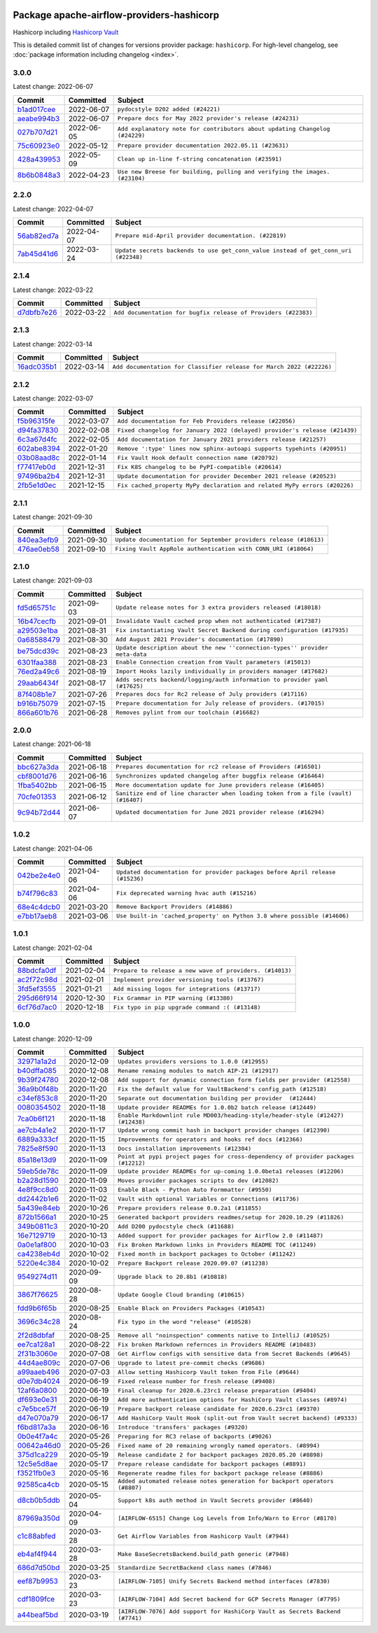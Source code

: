 
 .. Licensed to the Apache Software Foundation (ASF) under one
    or more contributor license agreements.  See the NOTICE file
    distributed with this work for additional information
    regarding copyright ownership.  The ASF licenses this file
    to you under the Apache License, Version 2.0 (the
    "License"); you may not use this file except in compliance
    with the License.  You may obtain a copy of the License at

 ..   http://www.apache.org/licenses/LICENSE-2.0

 .. Unless required by applicable law or agreed to in writing,
    software distributed under the License is distributed on an
    "AS IS" BASIS, WITHOUT WARRANTIES OR CONDITIONS OF ANY
    KIND, either express or implied.  See the License for the
    specific language governing permissions and limitations
    under the License.


Package apache-airflow-providers-hashicorp
------------------------------------------------------

Hashicorp including `Hashicorp Vault <https://www.vaultproject.io/>`__


This is detailed commit list of changes for versions provider package: ``hashicorp``.
For high-level changelog, see :doc:`package information including changelog <index>`.



3.0.0
.....

Latest change: 2022-06-07

=================================================================================================  ===========  ===========================================================================
Commit                                                                                             Committed    Subject
=================================================================================================  ===========  ===========================================================================
`b1ad017cee <https://github.com/apache/airflow/commit/b1ad017cee66f5e042144cc7baa2d44b23b47c4f>`_  2022-06-07   ``pydocstyle D202 added (#24221)``
`aeabe994b3 <https://github.com/apache/airflow/commit/aeabe994b3381d082f75678a159ddbb3cbf6f4d3>`_  2022-06-07   ``Prepare docs for May 2022 provider's release (#24231)``
`027b707d21 <https://github.com/apache/airflow/commit/027b707d215a9ff1151717439790effd44bab508>`_  2022-06-05   ``Add explanatory note for contributors about updating Changelog (#24229)``
`75c60923e0 <https://github.com/apache/airflow/commit/75c60923e01375ffc5f71c4f2f7968f489e2ca2f>`_  2022-05-12   ``Prepare provider documentation 2022.05.11 (#23631)``
`428a439953 <https://github.com/apache/airflow/commit/428a43995390b3623a51aa7bac7e21da69a8db22>`_  2022-05-09   ``Clean up in-line f-string concatenation (#23591)``
`8b6b0848a3 <https://github.com/apache/airflow/commit/8b6b0848a3cacf9999477d6af4d2a87463f03026>`_  2022-04-23   ``Use new Breese for building, pulling and verifying the images. (#23104)``
=================================================================================================  ===========  ===========================================================================

2.2.0
.....

Latest change: 2022-04-07

=================================================================================================  ===========  ==================================================================================
Commit                                                                                             Committed    Subject
=================================================================================================  ===========  ==================================================================================
`56ab82ed7a <https://github.com/apache/airflow/commit/56ab82ed7a5c179d024722ccc697b740b2b93b6a>`_  2022-04-07   ``Prepare mid-April provider documentation. (#22819)``
`7ab45d41d6 <https://github.com/apache/airflow/commit/7ab45d41d6c4de322dc8afe8a74b712d0bae4ee7>`_  2022-03-24   ``Update secrets backends to use get_conn_value instead of get_conn_uri (#22348)``
=================================================================================================  ===========  ==================================================================================

2.1.4
.....

Latest change: 2022-03-22

=================================================================================================  ===========  ==============================================================
Commit                                                                                             Committed    Subject
=================================================================================================  ===========  ==============================================================
`d7dbfb7e26 <https://github.com/apache/airflow/commit/d7dbfb7e26a50130d3550e781dc71a5fbcaeb3d2>`_  2022-03-22   ``Add documentation for bugfix release of Providers (#22383)``
=================================================================================================  ===========  ==============================================================

2.1.3
.....

Latest change: 2022-03-14

=================================================================================================  ===========  ====================================================================
Commit                                                                                             Committed    Subject
=================================================================================================  ===========  ====================================================================
`16adc035b1 <https://github.com/apache/airflow/commit/16adc035b1ecdf533f44fbb3e32bea972127bb71>`_  2022-03-14   ``Add documentation for Classifier release for March 2022 (#22226)``
=================================================================================================  ===========  ====================================================================

2.1.2
.....

Latest change: 2022-03-07

=================================================================================================  ===========  ==========================================================================
Commit                                                                                             Committed    Subject
=================================================================================================  ===========  ==========================================================================
`f5b96315fe <https://github.com/apache/airflow/commit/f5b96315fe65b99c0e2542831ff73a3406c4232d>`_  2022-03-07   ``Add documentation for Feb Providers release (#22056)``
`d94fa37830 <https://github.com/apache/airflow/commit/d94fa378305957358b910cfb1fe7cb14bc793804>`_  2022-02-08   ``Fixed changelog for January 2022 (delayed) provider's release (#21439)``
`6c3a67d4fc <https://github.com/apache/airflow/commit/6c3a67d4fccafe4ab6cd9ec8c7bacf2677f17038>`_  2022-02-05   ``Add documentation for January 2021 providers release (#21257)``
`602abe8394 <https://github.com/apache/airflow/commit/602abe8394fafe7de54df7e73af56de848cdf617>`_  2022-01-20   ``Remove ':type' lines now sphinx-autoapi supports typehints (#20951)``
`03b08aad8c <https://github.com/apache/airflow/commit/03b08aad8c71204da7edc1202ff9928ff236366a>`_  2022-01-14   ``Fix Vault Hook default connection name (#20792)``
`f77417eb0d <https://github.com/apache/airflow/commit/f77417eb0d3f12e4849d80645325c02a48829278>`_  2021-12-31   ``Fix K8S changelog to be PyPI-compatible (#20614)``
`97496ba2b4 <https://github.com/apache/airflow/commit/97496ba2b41063fa24393c58c5c648a0cdb5a7f8>`_  2021-12-31   ``Update documentation for provider December 2021 release (#20523)``
`2fb5e1d0ec <https://github.com/apache/airflow/commit/2fb5e1d0ec306839a3ff21d0bddbde1d022ee8c7>`_  2021-12-15   ``Fix cached_property MyPy declaration and related MyPy errors (#20226)``
=================================================================================================  ===========  ==========================================================================

2.1.1
.....

Latest change: 2021-09-30

=================================================================================================  ===========  =================================================================
Commit                                                                                             Committed    Subject
=================================================================================================  ===========  =================================================================
`840ea3efb9 <https://github.com/apache/airflow/commit/840ea3efb9533837e9f36b75fa527a0fbafeb23a>`_  2021-09-30   ``Update documentation for September providers release (#18613)``
`476ae0eb58 <https://github.com/apache/airflow/commit/476ae0eb588a5bfbc3d415a34cf4f0262f53888e>`_  2021-09-10   ``Fixing Vault AppRole authentication with CONN_URI (#18064)``
=================================================================================================  ===========  =================================================================

2.1.0
.....

Latest change: 2021-09-03

=================================================================================================  ===========  ============================================================================
Commit                                                                                             Committed    Subject
=================================================================================================  ===========  ============================================================================
`fd5d65751c <https://github.com/apache/airflow/commit/fd5d65751ca026d2b5f0ec1e4d9ce1b1e09e5b22>`_  2021-09-03   ``Update release notes for 3 extra providers released (#18018)``
`16b47cecfb <https://github.com/apache/airflow/commit/16b47cecfb5cf88b0176a59589cbd77e0eaccfd3>`_  2021-09-01   ``Invalidate Vault cached prop when not authenticated (#17387)``
`a29503e1ba <https://github.com/apache/airflow/commit/a29503e1baf7534c85ebf6685ba91003051c1cea>`_  2021-08-31   ``Fix instantiating Vault Secret Backend during configuration (#17935)``
`0a68588479 <https://github.com/apache/airflow/commit/0a68588479e34cf175d744ea77b283d9d78ea71a>`_  2021-08-30   ``Add August 2021 Provider's documentation (#17890)``
`be75dcd39c <https://github.com/apache/airflow/commit/be75dcd39cd10264048c86e74110365bd5daf8b7>`_  2021-08-23   ``Update description about the new ''connection-types'' provider meta-data``
`6301faa388 <https://github.com/apache/airflow/commit/6301faa3888371ef361e704844f36d9bf768f731>`_  2021-08-23   ``Enable Connection creation from Vault parameters (#15013)``
`76ed2a49c6 <https://github.com/apache/airflow/commit/76ed2a49c6cd285bf59706cf04f39a7444c382c9>`_  2021-08-19   ``Import Hooks lazily individually in providers manager (#17682)``
`29aab6434f <https://github.com/apache/airflow/commit/29aab6434ffe0fb8c83b6fd6c9e44310966d496a>`_  2021-08-17   ``Adds secrets backend/logging/auth information to provider yaml (#17625)``
`87f408b1e7 <https://github.com/apache/airflow/commit/87f408b1e78968580c760acb275ae5bb042161db>`_  2021-07-26   ``Prepares docs for Rc2 release of July providers (#17116)``
`b916b75079 <https://github.com/apache/airflow/commit/b916b7507921129dc48d6add1bdc4b923b60c9b9>`_  2021-07-15   ``Prepare documentation for July release of providers. (#17015)``
`866a601b76 <https://github.com/apache/airflow/commit/866a601b76e219b3c043e1dbbc8fb22300866351>`_  2021-06-28   ``Removes pylint from our toolchain (#16682)``
=================================================================================================  ===========  ============================================================================

2.0.0
.....

Latest change: 2021-06-18

=================================================================================================  ===========  ==================================================================================
Commit                                                                                             Committed    Subject
=================================================================================================  ===========  ==================================================================================
`bbc627a3da <https://github.com/apache/airflow/commit/bbc627a3dab17ba4cf920dd1a26dbed6f5cebfd1>`_  2021-06-18   ``Prepares documentation for rc2 release of Providers (#16501)``
`cbf8001d76 <https://github.com/apache/airflow/commit/cbf8001d7630530773f623a786f9eb319783b33c>`_  2021-06-16   ``Synchronizes updated changelog after buggfix release (#16464)``
`1fba5402bb <https://github.com/apache/airflow/commit/1fba5402bb14b3ffa6429fdc683121935f88472f>`_  2021-06-15   ``More documentation update for June providers release (#16405)``
`70cfe01353 <https://github.com/apache/airflow/commit/70cfe0135373d1f0400e7d9b275ebb017429794b>`_  2021-06-12   ``Sanitize end of line character when loading token from a file (vault) (#16407)``
`9c94b72d44 <https://github.com/apache/airflow/commit/9c94b72d440b18a9e42123d20d48b951712038f9>`_  2021-06-07   ``Updated documentation for June 2021 provider release (#16294)``
=================================================================================================  ===========  ==================================================================================

1.0.2
.....

Latest change: 2021-04-06

=================================================================================================  ===========  =============================================================================
Commit                                                                                             Committed    Subject
=================================================================================================  ===========  =============================================================================
`042be2e4e0 <https://github.com/apache/airflow/commit/042be2e4e06b988f5ba2dc146f53774dabc8b76b>`_  2021-04-06   ``Updated documentation for provider packages before April release (#15236)``
`b74f796c83 <https://github.com/apache/airflow/commit/b74f796c833283c820c81b20df1ba9f9cfa485c3>`_  2021-04-06   ``Fix deprecated warning hvac auth (#15216)``
`68e4c4dcb0 <https://github.com/apache/airflow/commit/68e4c4dcb0416eb51a7011a3bb040f1e23d7bba8>`_  2021-03-20   ``Remove Backport Providers (#14886)``
`e7bb17aeb8 <https://github.com/apache/airflow/commit/e7bb17aeb83b2218620c5320241b0c9f902d74ff>`_  2021-03-06   ``Use built-in 'cached_property' on Python 3.8 where possible (#14606)``
=================================================================================================  ===========  =============================================================================

1.0.1
.....

Latest change: 2021-02-04

=================================================================================================  ===========  ========================================================
Commit                                                                                             Committed    Subject
=================================================================================================  ===========  ========================================================
`88bdcfa0df <https://github.com/apache/airflow/commit/88bdcfa0df5bcb4c489486e05826544b428c8f43>`_  2021-02-04   ``Prepare to release a new wave of providers. (#14013)``
`ac2f72c98d <https://github.com/apache/airflow/commit/ac2f72c98dc0821b33721054588adbf2bb53bb0b>`_  2021-02-01   ``Implement provider versioning tools (#13767)``
`3fd5ef3555 <https://github.com/apache/airflow/commit/3fd5ef355556cf0ad7896bb570bbe4b2eabbf46e>`_  2021-01-21   ``Add missing logos for integrations (#13717)``
`295d66f914 <https://github.com/apache/airflow/commit/295d66f91446a69610576d040ba687b38f1c5d0a>`_  2020-12-30   ``Fix Grammar in PIP warning (#13380)``
`6cf76d7ac0 <https://github.com/apache/airflow/commit/6cf76d7ac01270930de7f105fb26428763ee1d4e>`_  2020-12-18   ``Fix typo in pip upgrade command :( (#13148)``
=================================================================================================  ===========  ========================================================

1.0.0
.....

Latest change: 2020-12-09

=================================================================================================  ===========  ==================================================================================
Commit                                                                                             Committed    Subject
=================================================================================================  ===========  ==================================================================================
`32971a1a2d <https://github.com/apache/airflow/commit/32971a1a2de1db0b4f7442ed26facdf8d3b7a36f>`_  2020-12-09   ``Updates providers versions to 1.0.0 (#12955)``
`b40dffa085 <https://github.com/apache/airflow/commit/b40dffa08547b610162f8cacfa75847f3c4ca364>`_  2020-12-08   ``Rename remaing modules to match AIP-21 (#12917)``
`9b39f24780 <https://github.com/apache/airflow/commit/9b39f24780e85f859236672e9060b2fbeee81b36>`_  2020-12-08   ``Add support for dynamic connection form fields per provider (#12558)``
`36a9b0f48b <https://github.com/apache/airflow/commit/36a9b0f48baf4a8ef8fc02a450a279948a8c0f02>`_  2020-11-20   ``Fix the default value for VaultBackend's config_path (#12518)``
`c34ef853c8 <https://github.com/apache/airflow/commit/c34ef853c890e08f5468183c03dc8f3f3ce84af2>`_  2020-11-20   ``Separate out documentation building per provider  (#12444)``
`0080354502 <https://github.com/apache/airflow/commit/00803545023b096b8db4fbd6eb473843096d7ce4>`_  2020-11-18   ``Update provider READMEs for 1.0.0b2 batch release (#12449)``
`7ca0b6f121 <https://github.com/apache/airflow/commit/7ca0b6f121c9cec6e25de130f86a56d7c7fbe38c>`_  2020-11-18   ``Enable Markdownlint rule MD003/heading-style/header-style (#12427) (#12438)``
`ae7cb4a1e2 <https://github.com/apache/airflow/commit/ae7cb4a1e2a96351f1976cf5832615e24863e05d>`_  2020-11-17   ``Update wrong commit hash in backport provider changes (#12390)``
`6889a333cf <https://github.com/apache/airflow/commit/6889a333cff001727eb0a66e375544a28c9a5f03>`_  2020-11-15   ``Improvements for operators and hooks ref docs (#12366)``
`7825e8f590 <https://github.com/apache/airflow/commit/7825e8f59034645ab3247229be83a3aa90baece1>`_  2020-11-13   ``Docs installation improvements (#12304)``
`85a18e13d9 <https://github.com/apache/airflow/commit/85a18e13d9dec84275283ff69e34704b60d54a75>`_  2020-11-09   ``Point at pypi project pages for cross-dependency of provider packages (#12212)``
`59eb5de78c <https://github.com/apache/airflow/commit/59eb5de78c70ee9c7ae6e4cba5c7a2babb8103ca>`_  2020-11-09   ``Update provider READMEs for up-coming 1.0.0beta1 releases (#12206)``
`b2a28d1590 <https://github.com/apache/airflow/commit/b2a28d1590410630d66966aa1f2b2a049a8c3b32>`_  2020-11-09   ``Moves provider packages scripts to dev (#12082)``
`4e8f9cc8d0 <https://github.com/apache/airflow/commit/4e8f9cc8d02b29c325b8a5a76b4837671bdf5f68>`_  2020-11-03   ``Enable Black - Python Auto Formmatter (#9550)``
`dd2442b1e6 <https://github.com/apache/airflow/commit/dd2442b1e66d4725e7193e0cab0548a4d8c71fbd>`_  2020-11-02   ``Vault with optional Variables or Connections (#11736)``
`5a439e84eb <https://github.com/apache/airflow/commit/5a439e84eb6c0544dc6c3d6a9f4ceeb2172cd5d0>`_  2020-10-26   ``Prepare providers release 0.0.2a1 (#11855)``
`872b1566a1 <https://github.com/apache/airflow/commit/872b1566a11cb73297e657ff325161721b296574>`_  2020-10-25   ``Generated backport providers readmes/setup for 2020.10.29 (#11826)``
`349b0811c3 <https://github.com/apache/airflow/commit/349b0811c3022605426ba57d30936240a7c2848a>`_  2020-10-20   ``Add D200 pydocstyle check (#11688)``
`16e7129719 <https://github.com/apache/airflow/commit/16e7129719f1c0940aef2a93bed81368e997a746>`_  2020-10-13   ``Added support for provider packages for Airflow 2.0 (#11487)``
`0a0e1af800 <https://github.com/apache/airflow/commit/0a0e1af80038ef89974c3c8444461fe867945daa>`_  2020-10-03   ``Fix Broken Markdown links in Providers README TOC (#11249)``
`ca4238eb4d <https://github.com/apache/airflow/commit/ca4238eb4d9a2aef70eb641343f59ee706d27d13>`_  2020-10-02   ``Fixed month in backport packages to October (#11242)``
`5220e4c384 <https://github.com/apache/airflow/commit/5220e4c3848a2d2c81c266ef939709df9ce581c5>`_  2020-10-02   ``Prepare Backport release 2020.09.07 (#11238)``
`9549274d11 <https://github.com/apache/airflow/commit/9549274d110f689a0bd709db829a4d69e274eed9>`_  2020-09-09   ``Upgrade black to 20.8b1 (#10818)``
`3867f76625 <https://github.com/apache/airflow/commit/3867f7662559761864ec4e7be26b776c64c2f199>`_  2020-08-28   ``Update Google Cloud branding (#10615)``
`fdd9b6f65b <https://github.com/apache/airflow/commit/fdd9b6f65b608c516b8a062b058972d9a45ec9e3>`_  2020-08-25   ``Enable Black on Providers Packages (#10543)``
`3696c34c28 <https://github.com/apache/airflow/commit/3696c34c28c6bc7b442deab999d9ecba24ed0e34>`_  2020-08-24   ``Fix typo in the word "release" (#10528)``
`2f2d8dbfaf <https://github.com/apache/airflow/commit/2f2d8dbfafefb4be3dd80f22f31c649c8498f148>`_  2020-08-25   ``Remove all "noinspection" comments native to IntelliJ (#10525)``
`ee7ca128a1 <https://github.com/apache/airflow/commit/ee7ca128a17937313566f2badb6cc569c614db94>`_  2020-08-22   ``Fix broken Markdown refernces in Providers README (#10483)``
`2f31b3060e <https://github.com/apache/airflow/commit/2f31b3060ed8274d5d1b1db7349ce607640b9199>`_  2020-07-08   ``Get Airflow configs with sensitive data from Secret Backends (#9645)``
`44d4ae809c <https://github.com/apache/airflow/commit/44d4ae809c1e3784ff95b6a5e95113c3412e56b3>`_  2020-07-06   ``Upgrade to latest pre-commit checks (#9686)``
`a99aaeb496 <https://github.com/apache/airflow/commit/a99aaeb49672e913d5ff79606237f6f3614fc8f5>`_  2020-07-03   ``Allow setting Hashicorp Vault token from File (#9644)``
`d0e7db4024 <https://github.com/apache/airflow/commit/d0e7db4024806af35e3c9a2cae460fdeedd4d2ec>`_  2020-06-19   ``Fixed release number for fresh release (#9408)``
`12af6a0800 <https://github.com/apache/airflow/commit/12af6a08009b8776e00d8a0aab92363eb8c4e8b1>`_  2020-06-19   ``Final cleanup for 2020.6.23rc1 release preparation (#9404)``
`df693e0e31 <https://github.com/apache/airflow/commit/df693e0e3138f6601c4776cd529d8cb7bcde2f90>`_  2020-06-19   ``Add more authentication options for HashiCorp Vault classes (#8974)``
`c7e5bce57f <https://github.com/apache/airflow/commit/c7e5bce57fe7f51cefce4f8a41ce408ac5675d13>`_  2020-06-19   ``Prepare backport release candidate for 2020.6.23rc1 (#9370)``
`d47e070a79 <https://github.com/apache/airflow/commit/d47e070a79b574cca043ca9c06f91d47eecb3040>`_  2020-06-17   ``Add HashiCorp Vault Hook (split-out from Vault secret backend) (#9333)``
`f6bd817a3a <https://github.com/apache/airflow/commit/f6bd817a3aac0a16430fc2e3d59c1f17a69a15ac>`_  2020-06-16   ``Introduce 'transfers' packages (#9320)``
`0b0e4f7a4c <https://github.com/apache/airflow/commit/0b0e4f7a4cceff3efe15161fb40b984782760a34>`_  2020-05-26   ``Preparing for RC3 relase of backports (#9026)``
`00642a46d0 <https://github.com/apache/airflow/commit/00642a46d019870c4decb3d0e47c01d6a25cb88c>`_  2020-05-26   ``Fixed name of 20 remaining wrongly named operators. (#8994)``
`375d1ca229 <https://github.com/apache/airflow/commit/375d1ca229464617780623c61c6e8a1bf570c87f>`_  2020-05-19   ``Release candidate 2 for backport packages 2020.05.20 (#8898)``
`12c5e5d8ae <https://github.com/apache/airflow/commit/12c5e5d8ae25fa633efe63ccf4db389e2b796d79>`_  2020-05-17   ``Prepare release candidate for backport packages (#8891)``
`f3521fb0e3 <https://github.com/apache/airflow/commit/f3521fb0e36733d8bd356123e56a453fd37a6dca>`_  2020-05-16   ``Regenerate readme files for backport package release (#8886)``
`92585ca4cb <https://github.com/apache/airflow/commit/92585ca4cb375ac879f4ab331b3a063106eb7b92>`_  2020-05-15   ``Added automated release notes generation for backport operators (#8807)``
`d8cb0b5ddb <https://github.com/apache/airflow/commit/d8cb0b5ddb02d194742e374d9ac90dd8231f6e80>`_  2020-05-04   ``Support k8s auth method in Vault Secrets provider (#8640)``
`87969a350d <https://github.com/apache/airflow/commit/87969a350ddd41e9e77776af6d780b31e363eaca>`_  2020-04-09   ``[AIRFLOW-6515] Change Log Levels from Info/Warn to Error (#8170)``
`c1c88abfed <https://github.com/apache/airflow/commit/c1c88abfede7a36c3b1d1b511fbc6c03af46d363>`_  2020-03-28   ``Get Airflow Variables from Hashicorp Vault (#7944)``
`eb4af4f944 <https://github.com/apache/airflow/commit/eb4af4f944c77e67e167bbb6b0a2aaf075a95b50>`_  2020-03-28   ``Make BaseSecretsBackend.build_path generic (#7948)``
`686d7d50bd <https://github.com/apache/airflow/commit/686d7d50bd21622724d6818021355bc6885fd3de>`_  2020-03-25   ``Standardize SecretBackend class names (#7846)``
`eef87b9953 <https://github.com/apache/airflow/commit/eef87b9953347a65421f315a07dbef37ded9df66>`_  2020-03-23   ``[AIRFLOW-7105] Unify Secrets Backend method interfaces (#7830)``
`cdf1809fce <https://github.com/apache/airflow/commit/cdf1809fce0e59c8379a799f1738d8d813abbf51>`_  2020-03-23   ``[AIRFLOW-7104] Add Secret backend for GCP Secrets Manager (#7795)``
`a44beaf5bd <https://github.com/apache/airflow/commit/a44beaf5bddae2a8de0429af45be5ff78a7d4d4e>`_  2020-03-19   ``[AIRFLOW-7076] Add support for HashiCorp Vault as Secrets Backend (#7741)``
=================================================================================================  ===========  ==================================================================================
